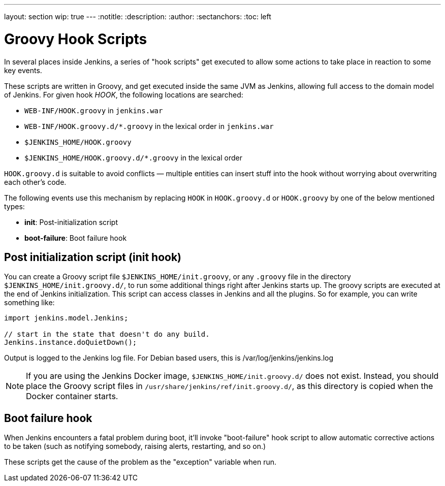 ---
layout: section
wip: true
---
ifdef::backend-html5[]
:notitle:
:description:
:author:
:sectanchors:
:toc: left
endif::[]

= Groovy Hook Scripts

In several places inside Jenkins, a series of "hook scripts" get executed to allow some actions to take place in reaction to some key
events.

These scripts are written in Groovy, and get executed inside the same JVM as Jenkins, allowing full access to the domain model of Jenkins. 
For given hook _HOOK_, the following locations are searched:

* `+WEB-INF/HOOK.groovy+` in `+jenkins.war+`
* `+WEB-INF/HOOK.groovy.d/*.groovy+` in the lexical order in `+jenkins.war+`
* `+$JENKINS_HOME/HOOK.groovy+`
* `+$JENKINS_HOME/HOOK.groovy.d/*.groovy+` in the lexical order

`+HOOK.groovy.d+` is suitable to avoid conflicts — multiple entities can
insert stuff into the hook without worrying about overwriting each
other's code.

The following events use this mechanism by replacing `+HOOK+` in `+HOOK.groovy.d+` or `+HOOK.groovy+` by one of the below mentioned types:

* *init*: Post-initialization script
* *boot-failure*: Boot failure hook

== Post initialization script (init hook)
You can create a Groovy script file `+$JENKINS_HOME/init.groovy+`, or
any `+.groovy+` file in the directory `+$JENKINS_HOME/init.groovy.d/+`,
to run some additional things right after Jenkins starts up. 
The groovy scripts are executed at the end of Jenkins initialization.
This script can access classes in Jenkins and all the plugins.
So for example, you can write something like:

[source, groovy]
....
import jenkins.model.Jenkins;

// start in the state that doesn't do any build.
Jenkins.instance.doQuietDown();
....

Output is logged to the Jenkins log file. For Debian based users, this
is /var/log/jenkins/jenkins.log

NOTE: If you are using the Jenkins Docker image, `$JENKINS_HOME/init.groovy.d/` does not exist.
Instead, you should place the Groovy script files in `/usr/share/jenkins/ref/init.groovy.d/`, as this directory is copied when the Docker container starts.

== Boot failure hook
When Jenkins encounters a fatal problem during boot, it'll invoke
"boot-failure" hook script to allow automatic corrective actions to be taken 
(such as notifying somebody, raising alerts, restarting, and so on.)

These scripts get the cause of the problem as the "exception" variable
when run.
